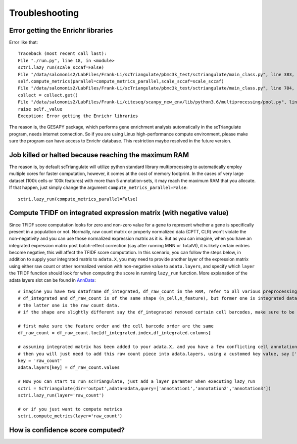 Troubleshooting
==================

Error getting the Enrichr libraries
-------------------------------------------------

Error like that::

    Traceback (most recent call last):
    File "./run.py", line 18, in <module>
    sctri.lazy_run(scale_sccaf=False)
    File "/data/salomonis2/LabFiles/Frank-Li/scTriangulate/pbmc3k_test/sctriangulate/main_class.py", line 383, in lazy_run
    self.compute_metrics(parallel=compute_metrics_parallel,scale_sccaf=scale_sccaf)
    File "/data/salomonis2/LabFiles/Frank-Li/scTriangulate/pbmc3k_test/sctriangulate/main_class.py", line 704, in compute_metrics
    collect = collect.get()
    File "/data/salomonis2/LabFiles/Frank-Li/citeseq/scanpy_new_env/lib/python3.6/multiprocessing/pool.py", line 644, in get
    raise self._value
    Exception: Error getting the Enrichr libraries

The reason is, the GESAPY package, which performs gene enrichment analysis automatically in the scTriangulate program, needs internet connection.
So if you are using Linux high-performance compute environment, please make sure the program can have access to Enrichr database. This restriction 
maybe resolved in the future version.


Job killed or halted because reaching the maximum RAM
-----------------------------------------------------------

The reason is, by default scTriangulate will utilize python standard library multiprocessing to automatically employ multiple cores for faster
computation, however, it comes at the cost of memory footprint. In the cases of very large dataset (100k cells or 100k features) with more than 5 
annotation-sets, it may reach the maximum RAM that you allocate. If that happen, just simply change the argument ``compute_metrics_parallel=False``::

  sctri.lazy_run(compute_metrics_parallel=False)


Compute TFIDF on integrated expression matrix (with negative value)
----------------------------------------------------------------------

Since TFIDF score computation looks for zero and non-zero value for a gene to represent whether a gene is specifically present in a population or not. Normally, raw count 
matrix or properly normalized data (CPTT, CLR) won't violate the non-negativity and you can use those normalized expression matrix as it is. But as you can imagine,
when you have an integrated expression matrix post batch-effect correction (say after running MNN or TotalVI), it is likely certain entries become negative, this will 
affect the TFIDF score computation. In this scenario, you can follow the steps below, in addition to supply your integrated matrix to ``adata.X``, you may need to provide
another layer of the expression matrix using either raw count or other normalized version with non-negative value to ``adata.layers``, and specify which ``layer`` the TFIDF
function should look for when computing the score in running ``lazy_run`` function. More explanation of the adata layers slot can be found in `AnnData <https://anndata.readthedocs.io/en/latest/generated/anndata.AnnData.layers.html>`_::

    # imagine you have two dataframe df_integrated, df_raw_count in the RAM, refer to all various preprocessing functions to facilate the IO process
    # df_integrated and df_raw_count is of the same shape (n_cell,n_feature), but former one is integrated data with negative value,
    # the latter one is the raw count data.
    # if the shape are slightly different say the df_integrated removed certain cell barcodes, make sure to be consistent for your df_raw_count as well.

    # first make sure the feature order and the cell barcode order are the same
    df_raw_count = df_raw_count.loc[df_integrated.index,df_integrated.columns]

    # assuming integrated matrix has been added to your adata.X, and you have a few conflicting cell annotations in your adata.obs columns
    # then you will just need to add this raw count piece into adata.layers, using a customed key value, say ['raw_count']
    key = 'raw_count'
    adata.layers[key] = df_raw_count.values

    # Now you can start to run scTriangulate, just add a layer paramter when executing lazy_run
    sctri = ScTriangulate(dir='output',adata=adata,query=['annotation1','annotation2','annotation3'])
    sctri.lazy_run(layer='raw_count')

    # or if you just want to compute metrics
    sctri.compute_metrics(layer='raw_count')


How is confidence score computed?
------------------------------------

.. image:: ./_static/confidence.png
   :height: 300px
   :width: 600px
   :align: center
   :target: target




